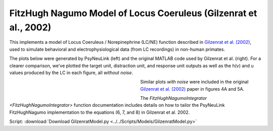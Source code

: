 FitzHugh Nagumo Model of Locus Coeruleus (Gilzenrat et al., 2002)
=================================================================

This implements a model of Locus Coeruleus / Norepinephrine (LC/NE) function described in `Gilzenrat et al. (2002)
<http://www.sciencedirect.com/science/article/pii/S0893608002000552?via%3Dihub>`_, used to simulate behavioral
and electrophysiological data (from LC recordings) in non-human primates.

The plots below were generated by PsyNeuLink (left) and the original MATLAB code used by Gilzenrat et al. (right). For a
clearer comparison, we've plotted the target unit, distraction unit, and response unit outputs as well as the h(v) and u
values produced by the LC in each figure, all *without noise*.

.. _Gilzenrat_PsyNeuLink_Fig:

.. figure:: _static/gilzenrat_psyneulink.svg
   :figwidth: 45 %
   :align: left
   :alt: Gilzenrat et al. 2002 plot produced by PsyNeuLink

.. _Gilzenrat_MATLAB_Fig:

.. figure:: _static/gilzenrat_matlab.svg
   :figwidth: 45 %
   :align: left
   :alt: Gilzenrat et al. 2002 plot produced by MATLAB


Similar plots *with noise* were included in the original
`Gilzenrat et al. (2002) <http://www.sciencedirect.com/science/article/pii/S0893608002000552?via%3Dihub>`_ paper in
figures 4A and 5A.

The `FitzHughNagumoIntegrator <FitzHughNagumoIntegrator>` function documentation includes details on how to tailor
the PsyNeuLink FitzHughNagumo implementation to the equations (6, 7, and 8) in Gilzenrat et al. 2002.


Script: :download:`Download GilzenratModel.py <../../Scripts/Models/GilzenratModel.py>`
